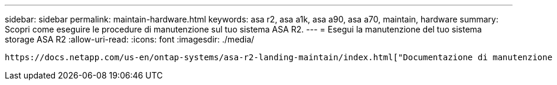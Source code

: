 ---
sidebar: sidebar 
permalink: maintain-hardware.html 
keywords: asa r2, asa a1k, asa a90, asa a70, maintain, hardware 
summary: Scopri come eseguire le procedure di manutenzione sul tuo sistema ASA R2. 
---
= Esegui la manutenzione del tuo sistema storage ASA R2
:allow-uri-read: 
:icons: font
:imagesdir: ./media/


[role="lead"]
 https://docs.netapp.com/us-en/ontap-systems/asa-r2-landing-maintain/index.html["Documentazione di manutenzione di ASA R2"^]Per informazioni su come eseguire le procedure di manutenzione sui componenti del sistema ASA R2, consultare la sezione.
